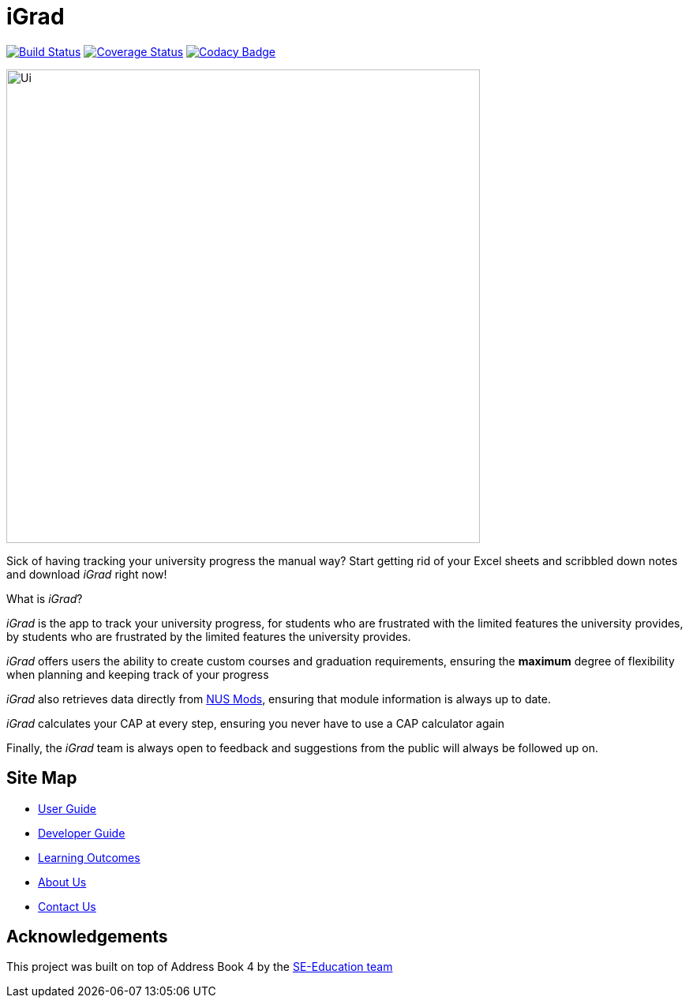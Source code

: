 = iGrad
ifdef::env-github,env-browser[:relfileprefix: docs/]

https://travis-ci.org/AY1920S2-CS2103T-F09-3/main[image:https://travis-ci.org/AY1920S2-CS2103T-F09-3/main.svg?branch=master[Build Status]]
https://coveralls.io/github/AY1920S2-CS2103T-F09-3/main?branch=master[image:https://coveralls.io/repos/github/AY1920S2-CS2103T-F09-3/main/badge.svg?branch=master[Coverage Status]]
https://www.codacy.com/app/AY1920S2-CS2103T-F09-3/main?utm_source=github.com&utm_medium=referral&utm_content=se-edu/addressbook-level3&utm_campaign=Badge_Grade[image:https://api.codacy.com/project/badge/Grade/fc0b7775cf7f4fdeaf08776f3d8e364a[Codacy Badge]]

ifdef::env-github[]
image::docs/images/Ui.png[width="600"]
endif::[]

ifndef::env-github[]
image::images/Ui.png[width="600"]
endif::[]

Sick of having tracking your university progress the manual way?
Start getting rid of your Excel sheets and scribbled down notes and download _iGrad_ right now!

What is _iGrad_?

_iGrad_ is the app to track your university progress, for students who are frustrated with the
limited features the university provides, by students who are frustrated by the limited
features the university provides.

_iGrad_ offers users the ability to create custom courses and graduation requirements,
ensuring the *maximum* degree of flexibility when planning and keeping track of your progress

_iGrad_ also retrieves data directly from https://nusmods.com[NUS Mods], ensuring that module
information is always up to date.

_iGrad_ calculates your CAP at every step, ensuring you never have to use a CAP calculator again

Finally, the _iGrad_ team is always open to feedback and suggestions from the public will always be followed up on.

== Site Map

* <<UserGuide#, User Guide>>
* <<DeveloperGuide#, Developer Guide>>
* <<LearningOutcomes#, Learning Outcomes>>
* <<AboutUs#, About Us>>
* <<ContactUs#, Contact Us>>

== Acknowledgements

This project was built on top of Address Book 4 by the https://se-education.org/[SE-Education team]
